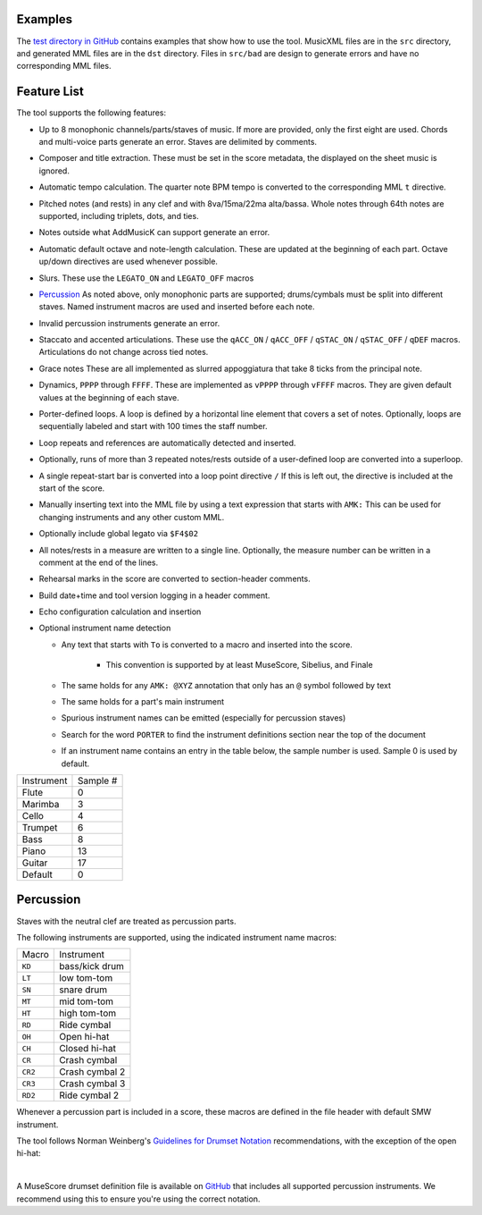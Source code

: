 Examples
========

The `test directory in GitHub
<https://github.com/com-posers-pit/smw_music/blob/develop/tests/>`_
contains examples that show how to use the tool.
MusicXML files are in the ``src`` directory, and generated MML files are
in the ``dst`` directory.
Files in ``src/bad`` are design to generate errors and have no
corresponding MML files.


Feature List
============

The tool supports the following features:

- Up to 8 monophonic channels/parts/staves of music.
  If more are provided, only the first eight are used.
  Chords and multi-voice parts generate an error.
  Staves are delimited by comments.

- Composer and title extraction.
  These must be set in the score metadata, the displayed on the sheet
  music is ignored.

- Automatic tempo calculation.
  The quarter note BPM tempo is converted to the corresponding
  MML ``t`` directive.

- Pitched notes (and rests) in any clef and with 8va/15ma/22ma
  alta/bassa.
  Whole notes through 64th notes are supported, including triplets,
  dots, and ties.

- Notes outside what AddMusicK can support generate an error.

- Automatic default octave and note-length calculation.
  These are updated at the beginning of each part.
  Octave up/down directives are used whenever possible.

- Slurs.
  These use the ``LEGATO_ON`` and ``LEGATO_OFF`` macros

- `Percussion`_
  As noted above, only monophonic parts are supported; drums/cymbals
  must be split into different staves.
  Named instrument macros are used and inserted before each note.

- Invalid percussion instruments generate an error.

- Staccato and accented articulations.
  These use the
  ``qACC_ON`` / ``qACC_OFF`` / ``qSTAC_ON`` / ``qSTAC_OFF`` / ``qDEF``
  macros.
  Articulations do not change across tied notes.

- Grace notes
  These are all implemented as slurred appoggiatura that take 8 ticks
  from the principal note.

- Dynamics, ``PPPP`` through ``FFFF``.
  These are implemented as ``vPPPP`` through ``vFFFF`` macros.
  They are given default values at the beginning of each stave.

- Porter-defined loops.
  A loop is defined by a horizontal line element that covers a set of
  notes.
  Optionally, loops are sequentially labeled and start with 100 times
  the staff number.

- Loop repeats and references are automatically detected and inserted.

- Optionally, runs of more than 3 repeated notes/rests outside of a
  user-defined loop are converted into a superloop.

- A single repeat-start bar is converted into a loop point directive
  ``/``
  If this is left out, the directive is included at the start of the
  score.

- Manually inserting text into the MML file by using a text expression
  that starts with ``AMK:``
  This can be used for changing instruments and any other custom MML.

- Optionally include global legato via ``$F4$02``

- All notes/rests in a measure are written to a single line.
  Optionally, the measure number can be written in a comment at the end
  of the lines.

- Rehearsal marks in the score are converted to section-header comments.

- Build date+time and tool version logging in a header comment.

- Echo configuration calculation and insertion

- Optional instrument name detection

  - Any text that starts with ``To`` is converted to a macro and
    inserted into the score.

      - This convention is supported by at least MuseScore, Sibelius,
        and Finale

  - The same holds for any ``AMK: @XYZ`` annotation that only has an
    ``@`` symbol followed by text

  - The same holds for a part's main instrument

  - Spurious instrument names can be emitted (especially for percussion
    staves)

  - Search for the word ``PORTER`` to find the instrument definitions
    section near the top of the document

  - If an instrument name contains an entry in the table below, the
    sample number is used.  Sample 0 is used by default.

========== ========
Instrument Sample #
---------- --------
Flute      0
Marimba    3
Cello      4
Trumpet    6
Bass       8
Piano      13
Guitar     17
Default    0
========== ========


.. _Percussion:

Percussion
==========

Staves with the neutral clef are treated as percussion parts.

The following instruments are supported, using the indicated instrument
name macros:

======= ===============
Macro   Instrument
------- ---------------
``KD``  bass/kick drum
``LT``  low tom-tom
``SN``  snare drum
``MT``  mid tom-tom
``HT``  high tom-tom
``RD``  Ride cymbal
``OH``  Open hi-hat
``CH``  Closed hi-hat
``CR``  Crash cymbal
``CR2`` Crash cymbal 2
``CR3`` Crash cymbal 3
``RD2`` Ride cymbal 2
======= ===============

Whenever a percussion part is included in a score, these macros are
defined in the file header with default SMW instrument.

The tool follows Norman Weinberg's `Guidelines for Drumset Notation
<http://www.normanweinberg.com/uploads/8/1/6/4/81640608/940506pn_guildines_for_drumset.pdf>`_
recommendations, with the exception of the open hi-hat:

.. image:: ../images/percussion.png
   :align: center
   :width: 500
   :alt: Drumset notation

|

A MuseScore drumset definition file is available on
`GitHub <https://github.com/com-posers-pit/smw_music/blob/develop/misc/mml.drm>`_
that includes all supported percussion instruments.
We recommend using this to ensure you're using the correct notation.
